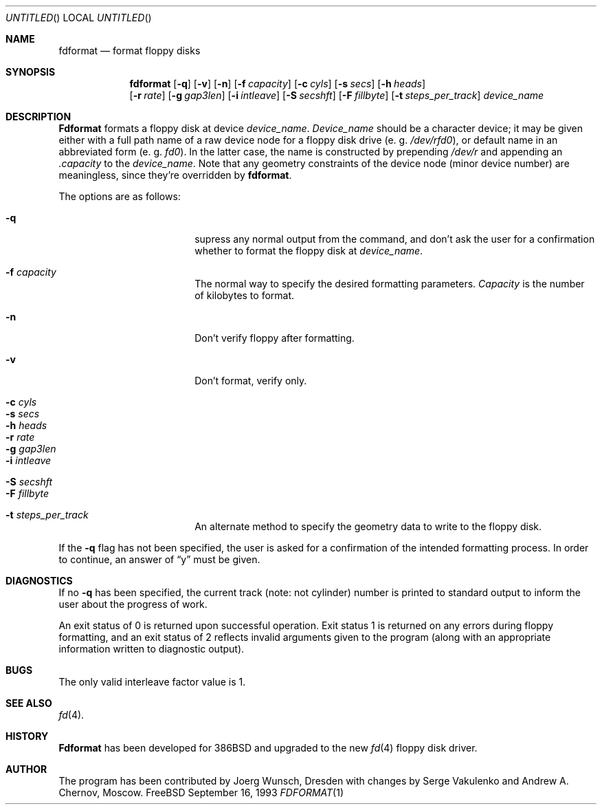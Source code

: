 .\" Copyright (C) 1993 by Joerg Wunsch, Dresden
.\" All rights reserved.
.\"
.\" Redistribution and use in source and binary forms, with or without
.\" modification, are permitted provided that the following conditions
.\" are met:
.\" 1. Redistributions of source code must retain the above copyright
.\"    notice, this list of conditions and the following disclaimer.
.\" 2. Redistributions in binary form must reproduce the above copyright
.\"    notice, this list of conditions and the following disclaimer in the
.\"    documentation and/or other materials provided with the distribution.
.\"
.\" THIS SOFTWARE IS PROVIDED BY THE AUTHOR ``AS IS'' AND
.\" ANY EXPRESS OR IMPLIED WARRANTIES, INCLUDING, BUT NOT LIMITED TO, THE
.\" IMPLIED WARRANTIES OF MERCHANTABILITY AND FITNESS FOR A PARTICULAR PURPOSE
.\" ARE DISCLAIMED.  IN NO EVENT SHALL THE REGENTS OR CONTRIBUTORS BE LIABLE
.\" FOR ANY DIRECT, INDIRECT, INCIDENTAL, SPECIAL, EXEMPLARY, OR CONSEQUENTIAL
.\" DAMAGES (INCLUDING, BUT NOT LIMITED TO, PROCUREMENT OF SUBSTITUTE GOODS
.\" OR SERVICES; LOSS OF USE, DATA, OR PROFITS; OR BUSINESS INTERRUPTION)
.\" HOWEVER CAUSED AND ON ANY THEORY OF LIABILITY, WHETHER IN CONTRACT, STRICT
.\" LIABILITY, OR TORT (INCLUDING NEGLIGENCE OR OTHERWISE) ARISING IN ANY WAY
.\" OUT OF THE USE OF THIS SOFTWARE, EVEN IF ADVISED OF THE POSSIBILITY OF
.\" SUCH DAMAGE.
.\"
.Dd September 16, 1993
.Os FreeBSD
.Dt FDFORMAT 1
.Sh NAME
.Nm fdformat
.Nd format floppy disks
.Sh SYNOPSIS
.Nm fdformat
.Bq Fl q
.Bq Fl v
.Bq Fl n
.Bq Fl f Ar capacity
.Bq Fl c Ar cyls
.Bq Fl s Ar secs
.Bq Fl h Ar heads
.br
.Bq Fl r Ar rate
.Bq Fl g Ar gap3len
.Bq Fl i Ar intleave
.Bq Fl S Ar secshft
.Bq Fl F Ar fillbyte
.Bq Fl t Ar steps_per_track
.Ar device_name
.Sh DESCRIPTION
.Nm Fdformat
formats a floppy disk at device
.Ar device_name .
.Ar Device_name
should be a character device; it may be given either with a full path
name of a raw device node for a floppy disk drive
.Pq e.\ g. Pa /dev/rfd0 ,
or default name in an abbreviated form
.Pq e.\ g. Em fd0 .
In the latter case, the name is constructed by prepending
.Pa /dev/r
and appending an
.Em .capacity
to the
.Ar device_name .
Note that any geometry constraints of the device node
.Pq minor device number
are meaningless, since they're overridden by
.Nm fdformat .
.Pp
The options are as follows:
.Bl -tag -width 10n -offset indent
.It Fl q
supress any normal output from the command, and don't ask the
user for a confirmation whether to format the floppy disk at
.Ar device_name .
.It Fl f Ar capacity
The normal way to specify the desired formatting parameters.
.Ar Capacity
is the number of kilobytes to format.
.It Fl n
Don't verify floppy after formatting.
.It Fl v
Don't format, verify only.
.It Fl c Ar cyls
.It Fl s Ar secs
.It Fl h Ar heads
.It Fl r Ar rate
.It Fl g Ar gap3len
.It Fl i Ar intleave
.It Fl S Ar secshft
.It Fl F Ar fillbyte
.It Fl t Ar steps_per_track
An alternate method to specify the geometry data to write to the floppy disk.
.El

If the
.Fl q
flag has not been specified, the user is asked for a confirmation
of the intended formatting process. In order to continue, an answer
of
.Dq y
must be given.
.Sh DIAGNOSTICS
If no
.Fl q
has been specified, the current track
.Pq note: not cylinder
number is printed to standard output to inform the user about
the progress of work.
.Pp
An exit status of 0 is returned upon successful operation. Exit status
1 is returned on any errors during floppy formatting, and an exit status
of 2 reflects invalid arguments given to the program (along with an
appropriate information written to diagnostic output).
.Sh BUGS
The only valid interleave factor value is 1.
.Sh SEE ALSO
.Xr fd 4 .
.Sh HISTORY
.Nm Fdformat
has been developed for 386BSD
and upgraded to the new
.Xr fd 4
floppy disk driver.
.Sh AUTHOR
The program has been contributed by
.if n Joerg Wunsch,
.if t J\(:org Wunsch,
Dresden with changes by Serge Vakulenko and Andrew A. Chernov, Moscow.
